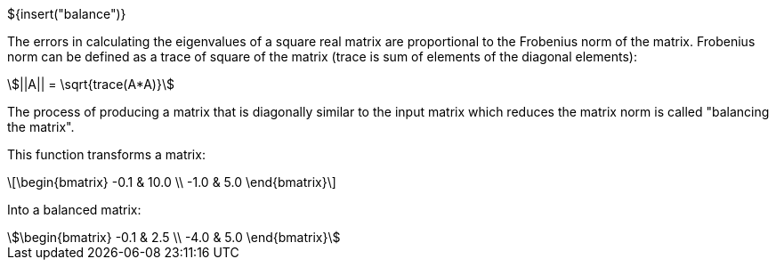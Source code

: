 ${insert("balance")}

The errors in calculating the eigenvalues of a square real matrix are
proportional to the Frobenius norm of the matrix. Frobenius norm can be defined
as a trace of square of the matrix (trace is sum of elements of the diagonal
elements):

[stem]
++++
||A|| = \sqrt{trace(A*A)}
++++

The process of producing a matrix that is diagonally similar to the input matrix
which reduces the matrix norm is called "balancing the matrix".

This function transforms a matrix:


[latexmath]
++++
\begin{bmatrix} -0.1 & 10.0 \\ -1.0 & 5.0 \end{bmatrix}
++++

Into a balanced matrix:


[stem]
++++
\begin{bmatrix} -0.1 & 2.5 \\ -4.0 & 5.0 \end{bmatrix}
++++
